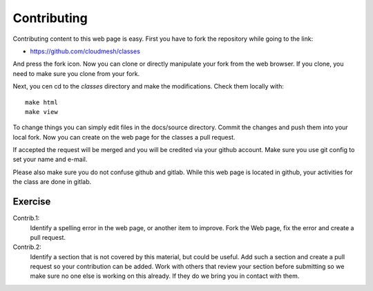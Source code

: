 Contributing
============

Contributing content to this web page is easy. First you have to fork
the repository while going to the link:

* https://github.com/cloudmesh/classes

And press the fork icon. Now you can clone or directly manipulate your
fork from the web browser. If you clone, you need to make sure you
clone from your fork.

Next, you cen cd to the `classes` directory and make the
modifications. Check them locally with::

  make html 
  make view

To change things you can simply edit files in the docs/source
directory. Commit the changes and push them into your local fork. Now
you can create on the web page for the classes a pull request.

If accepted the request will be merged and you will be credited via
your github account. Make sure you use git config to set your name and e-mail.


Please also make sure you do not confuse github and gitlab. While this
web page is located in github, your activities for the class are done
in gitlab.

Exercise
--------

Contrib.1:
   Identify a spelling error in the web page, or another item
   to improve. Fork the Web page, fix the error and create a pull request.

Contrib.2:
   Identify a section that is not covered by this material, but could
   be useful. Add such a section and create a pull request so your
   contribution can be added. Work with others that review your
   section before submitting so we make sure no one else is working on
   this already. If they do we bring you in contact with them.
